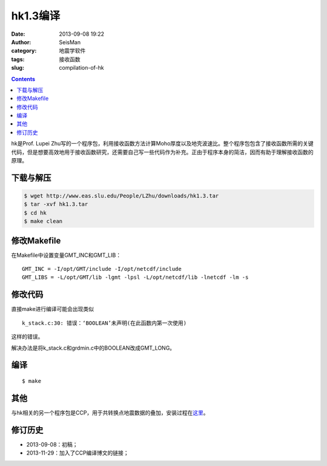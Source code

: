hk1.3编译
#########

:date: 2013-09-08 19:22
:author: SeisMan
:category: 地震学软件
:tags: 接收函数
:slug: compilation-of-hk

.. contents::

hk是Prof. Lupei Zhu写的一个程序包，利用接收函数方法计算Moho厚度以及地壳波速比。整个程序包包含了接收函数所需的关键代码，但是想要高效地用于接收函数研究，还需要自己写一些代码作为补充。正由于程序本身的简洁，因而有助于理解接收函数的原理。

下载与解压
==========

.. code-block:: bash

 $ wget http://www.eas.slu.edu/People/LZhu/downloads/hk1.3.tar
 $ tar -xvf hk1.3.tar
 $ cd hk
 $ make clean

修改Makefile
============

在Makefile中设置变量GMT_INC和GMT_LIB：

::

    GMT_INC = -I/opt/GMT/include -I/opt/netcdf/include
    GMT_LIBS = -L/opt/GMT/lib -lgmt -lpsl -L/opt/netcdf/lib -lnetcdf -lm -s

修改代码
========

直接make进行编译可能会出现类似

::

    k_stack.c:30: 错误：‘BOOLEAN’未声明(在此函数内第一次使用)

这样的错误。

解决办法是将k_stack.c和grdmin.c中的BOOLEAN改成GMT_LONG。

编译
====

::
 
 $ make

其他
====

与hk相关的另一个程序包是CCP，用于共转换点地震数据的叠加，安装过程在\ `这里 <{filename}/Seismology/2013-11-29_compilation-of-ccp-html.rst>`_\ 。

修订历史
========

-  2013-09-08：初稿；
-  2013-11-29：加入了CCP编译博文的链接；
